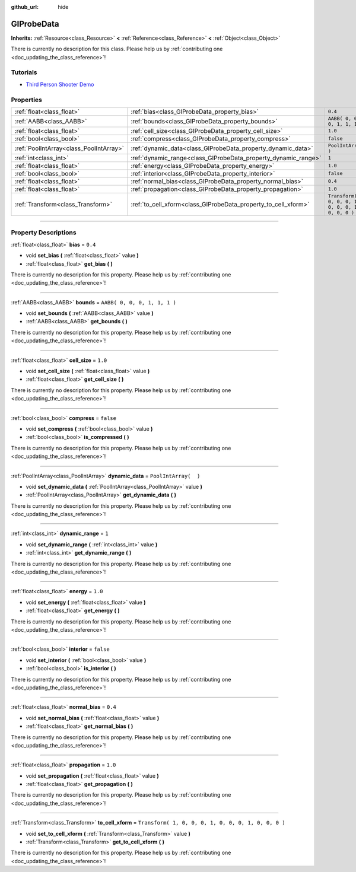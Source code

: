 :github_url: hide

.. DO NOT EDIT THIS FILE!!!
.. Generated automatically from Godot engine sources.
.. Generator: https://github.com/godotengine/godot/tree/3.6/doc/tools/make_rst.py.
.. XML source: https://github.com/godotengine/godot/tree/3.6/doc/classes/GIProbeData.xml.

.. _class_GIProbeData:

GIProbeData
===========

**Inherits:** :ref:`Resource<class_Resource>` **<** :ref:`Reference<class_Reference>` **<** :ref:`Object<class_Object>`

.. container:: contribute

	There is currently no description for this class. Please help us by :ref:`contributing one <doc_updating_the_class_reference>`!

.. rst-class:: classref-introduction-group

Tutorials
---------

- `Third Person Shooter Demo <https://godotengine.org/asset-library/asset/678>`__

.. rst-class:: classref-reftable-group

Properties
----------

.. table::
   :widths: auto

   +-----------------------------------------+----------------------------------------------------------------+-----------------------------------------------------+
   | :ref:`float<class_float>`               | :ref:`bias<class_GIProbeData_property_bias>`                   | ``0.4``                                             |
   +-----------------------------------------+----------------------------------------------------------------+-----------------------------------------------------+
   | :ref:`AABB<class_AABB>`                 | :ref:`bounds<class_GIProbeData_property_bounds>`               | ``AABB( 0, 0, 0, 1, 1, 1 )``                        |
   +-----------------------------------------+----------------------------------------------------------------+-----------------------------------------------------+
   | :ref:`float<class_float>`               | :ref:`cell_size<class_GIProbeData_property_cell_size>`         | ``1.0``                                             |
   +-----------------------------------------+----------------------------------------------------------------+-----------------------------------------------------+
   | :ref:`bool<class_bool>`                 | :ref:`compress<class_GIProbeData_property_compress>`           | ``false``                                           |
   +-----------------------------------------+----------------------------------------------------------------+-----------------------------------------------------+
   | :ref:`PoolIntArray<class_PoolIntArray>` | :ref:`dynamic_data<class_GIProbeData_property_dynamic_data>`   | ``PoolIntArray(  )``                                |
   +-----------------------------------------+----------------------------------------------------------------+-----------------------------------------------------+
   | :ref:`int<class_int>`                   | :ref:`dynamic_range<class_GIProbeData_property_dynamic_range>` | ``1``                                               |
   +-----------------------------------------+----------------------------------------------------------------+-----------------------------------------------------+
   | :ref:`float<class_float>`               | :ref:`energy<class_GIProbeData_property_energy>`               | ``1.0``                                             |
   +-----------------------------------------+----------------------------------------------------------------+-----------------------------------------------------+
   | :ref:`bool<class_bool>`                 | :ref:`interior<class_GIProbeData_property_interior>`           | ``false``                                           |
   +-----------------------------------------+----------------------------------------------------------------+-----------------------------------------------------+
   | :ref:`float<class_float>`               | :ref:`normal_bias<class_GIProbeData_property_normal_bias>`     | ``0.4``                                             |
   +-----------------------------------------+----------------------------------------------------------------+-----------------------------------------------------+
   | :ref:`float<class_float>`               | :ref:`propagation<class_GIProbeData_property_propagation>`     | ``1.0``                                             |
   +-----------------------------------------+----------------------------------------------------------------+-----------------------------------------------------+
   | :ref:`Transform<class_Transform>`       | :ref:`to_cell_xform<class_GIProbeData_property_to_cell_xform>` | ``Transform( 1, 0, 0, 0, 1, 0, 0, 0, 1, 0, 0, 0 )`` |
   +-----------------------------------------+----------------------------------------------------------------+-----------------------------------------------------+

.. rst-class:: classref-section-separator

----

.. rst-class:: classref-descriptions-group

Property Descriptions
---------------------

.. _class_GIProbeData_property_bias:

.. rst-class:: classref-property

:ref:`float<class_float>` **bias** = ``0.4``

.. rst-class:: classref-property-setget

- void **set_bias** **(** :ref:`float<class_float>` value **)**
- :ref:`float<class_float>` **get_bias** **(** **)**

.. container:: contribute

	There is currently no description for this property. Please help us by :ref:`contributing one <doc_updating_the_class_reference>`!

.. rst-class:: classref-item-separator

----

.. _class_GIProbeData_property_bounds:

.. rst-class:: classref-property

:ref:`AABB<class_AABB>` **bounds** = ``AABB( 0, 0, 0, 1, 1, 1 )``

.. rst-class:: classref-property-setget

- void **set_bounds** **(** :ref:`AABB<class_AABB>` value **)**
- :ref:`AABB<class_AABB>` **get_bounds** **(** **)**

.. container:: contribute

	There is currently no description for this property. Please help us by :ref:`contributing one <doc_updating_the_class_reference>`!

.. rst-class:: classref-item-separator

----

.. _class_GIProbeData_property_cell_size:

.. rst-class:: classref-property

:ref:`float<class_float>` **cell_size** = ``1.0``

.. rst-class:: classref-property-setget

- void **set_cell_size** **(** :ref:`float<class_float>` value **)**
- :ref:`float<class_float>` **get_cell_size** **(** **)**

.. container:: contribute

	There is currently no description for this property. Please help us by :ref:`contributing one <doc_updating_the_class_reference>`!

.. rst-class:: classref-item-separator

----

.. _class_GIProbeData_property_compress:

.. rst-class:: classref-property

:ref:`bool<class_bool>` **compress** = ``false``

.. rst-class:: classref-property-setget

- void **set_compress** **(** :ref:`bool<class_bool>` value **)**
- :ref:`bool<class_bool>` **is_compressed** **(** **)**

.. container:: contribute

	There is currently no description for this property. Please help us by :ref:`contributing one <doc_updating_the_class_reference>`!

.. rst-class:: classref-item-separator

----

.. _class_GIProbeData_property_dynamic_data:

.. rst-class:: classref-property

:ref:`PoolIntArray<class_PoolIntArray>` **dynamic_data** = ``PoolIntArray(  )``

.. rst-class:: classref-property-setget

- void **set_dynamic_data** **(** :ref:`PoolIntArray<class_PoolIntArray>` value **)**
- :ref:`PoolIntArray<class_PoolIntArray>` **get_dynamic_data** **(** **)**

.. container:: contribute

	There is currently no description for this property. Please help us by :ref:`contributing one <doc_updating_the_class_reference>`!

.. rst-class:: classref-item-separator

----

.. _class_GIProbeData_property_dynamic_range:

.. rst-class:: classref-property

:ref:`int<class_int>` **dynamic_range** = ``1``

.. rst-class:: classref-property-setget

- void **set_dynamic_range** **(** :ref:`int<class_int>` value **)**
- :ref:`int<class_int>` **get_dynamic_range** **(** **)**

.. container:: contribute

	There is currently no description for this property. Please help us by :ref:`contributing one <doc_updating_the_class_reference>`!

.. rst-class:: classref-item-separator

----

.. _class_GIProbeData_property_energy:

.. rst-class:: classref-property

:ref:`float<class_float>` **energy** = ``1.0``

.. rst-class:: classref-property-setget

- void **set_energy** **(** :ref:`float<class_float>` value **)**
- :ref:`float<class_float>` **get_energy** **(** **)**

.. container:: contribute

	There is currently no description for this property. Please help us by :ref:`contributing one <doc_updating_the_class_reference>`!

.. rst-class:: classref-item-separator

----

.. _class_GIProbeData_property_interior:

.. rst-class:: classref-property

:ref:`bool<class_bool>` **interior** = ``false``

.. rst-class:: classref-property-setget

- void **set_interior** **(** :ref:`bool<class_bool>` value **)**
- :ref:`bool<class_bool>` **is_interior** **(** **)**

.. container:: contribute

	There is currently no description for this property. Please help us by :ref:`contributing one <doc_updating_the_class_reference>`!

.. rst-class:: classref-item-separator

----

.. _class_GIProbeData_property_normal_bias:

.. rst-class:: classref-property

:ref:`float<class_float>` **normal_bias** = ``0.4``

.. rst-class:: classref-property-setget

- void **set_normal_bias** **(** :ref:`float<class_float>` value **)**
- :ref:`float<class_float>` **get_normal_bias** **(** **)**

.. container:: contribute

	There is currently no description for this property. Please help us by :ref:`contributing one <doc_updating_the_class_reference>`!

.. rst-class:: classref-item-separator

----

.. _class_GIProbeData_property_propagation:

.. rst-class:: classref-property

:ref:`float<class_float>` **propagation** = ``1.0``

.. rst-class:: classref-property-setget

- void **set_propagation** **(** :ref:`float<class_float>` value **)**
- :ref:`float<class_float>` **get_propagation** **(** **)**

.. container:: contribute

	There is currently no description for this property. Please help us by :ref:`contributing one <doc_updating_the_class_reference>`!

.. rst-class:: classref-item-separator

----

.. _class_GIProbeData_property_to_cell_xform:

.. rst-class:: classref-property

:ref:`Transform<class_Transform>` **to_cell_xform** = ``Transform( 1, 0, 0, 0, 1, 0, 0, 0, 1, 0, 0, 0 )``

.. rst-class:: classref-property-setget

- void **set_to_cell_xform** **(** :ref:`Transform<class_Transform>` value **)**
- :ref:`Transform<class_Transform>` **get_to_cell_xform** **(** **)**

.. container:: contribute

	There is currently no description for this property. Please help us by :ref:`contributing one <doc_updating_the_class_reference>`!

.. |virtual| replace:: :abbr:`virtual (This method should typically be overridden by the user to have any effect.)`
.. |const| replace:: :abbr:`const (This method has no side effects. It doesn't modify any of the instance's member variables.)`
.. |vararg| replace:: :abbr:`vararg (This method accepts any number of arguments after the ones described here.)`
.. |static| replace:: :abbr:`static (This method doesn't need an instance to be called, so it can be called directly using the class name.)`
